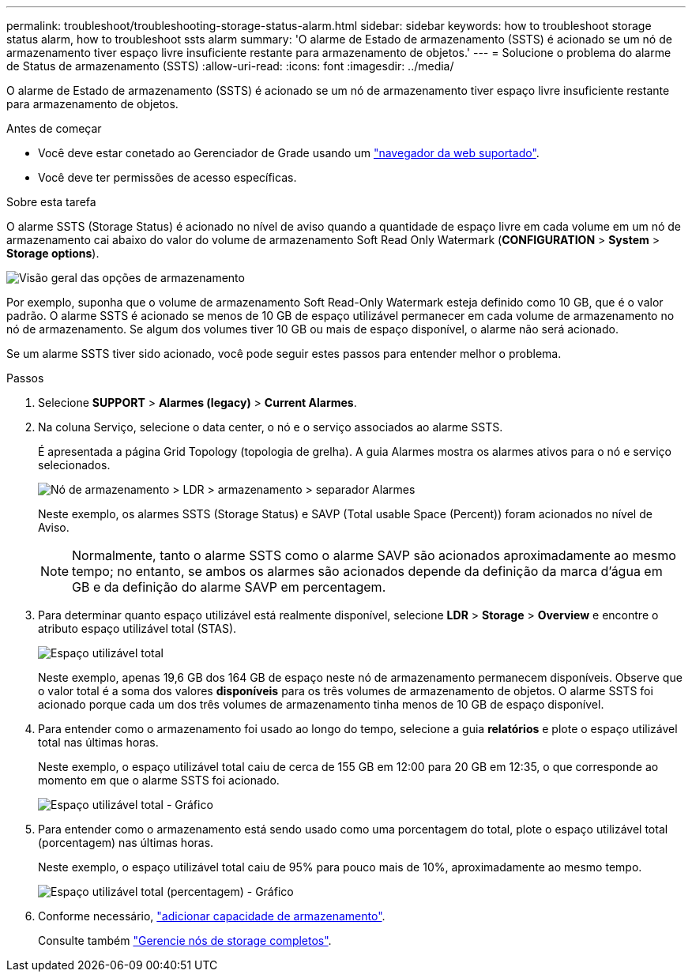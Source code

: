 ---
permalink: troubleshoot/troubleshooting-storage-status-alarm.html 
sidebar: sidebar 
keywords: how to troubleshoot storage status alarm, how to troubleshoot ssts alarm 
summary: 'O alarme de Estado de armazenamento (SSTS) é acionado se um nó de armazenamento tiver espaço livre insuficiente restante para armazenamento de objetos.' 
---
= Solucione o problema do alarme de Status de armazenamento (SSTS)
:allow-uri-read: 
:icons: font
:imagesdir: ../media/


[role="lead"]
O alarme de Estado de armazenamento (SSTS) é acionado se um nó de armazenamento tiver espaço livre insuficiente restante para armazenamento de objetos.

.Antes de começar
* Você deve estar conetado ao Gerenciador de Grade usando um link:../admin/web-browser-requirements.html["navegador da web suportado"].
* Você deve ter permissões de acesso específicas.


.Sobre esta tarefa
O alarme SSTS (Storage Status) é acionado no nível de aviso quando a quantidade de espaço livre em cada volume em um nó de armazenamento cai abaixo do valor do volume de armazenamento Soft Read Only Watermark (*CONFIGURATION* > *System* > *Storage options*).

image::../media/storage_watermarks.png[Visão geral das opções de armazenamento]

Por exemplo, suponha que o volume de armazenamento Soft Read-Only Watermark esteja definido como 10 GB, que é o valor padrão. O alarme SSTS é acionado se menos de 10 GB de espaço utilizável permanecer em cada volume de armazenamento no nó de armazenamento. Se algum dos volumes tiver 10 GB ou mais de espaço disponível, o alarme não será acionado.

Se um alarme SSTS tiver sido acionado, você pode seguir estes passos para entender melhor o problema.

.Passos
. Selecione *SUPPORT* > *Alarmes (legacy)* > *Current Alarmes*.
. Na coluna Serviço, selecione o data center, o nó e o serviço associados ao alarme SSTS.
+
É apresentada a página Grid Topology (topologia de grelha). A guia Alarmes mostra os alarmes ativos para o nó e serviço selecionados.

+
image::../media/ssts_alarm.png[Nó de armazenamento > LDR > armazenamento > separador Alarmes]

+
Neste exemplo, os alarmes SSTS (Storage Status) e SAVP (Total usable Space (Percent)) foram acionados no nível de Aviso.

+

NOTE: Normalmente, tanto o alarme SSTS como o alarme SAVP são acionados aproximadamente ao mesmo tempo; no entanto, se ambos os alarmes são acionados depende da definição da marca d'água em GB e da definição do alarme SAVP em percentagem.

. Para determinar quanto espaço utilizável está realmente disponível, selecione *LDR* > *Storage* > *Overview* e encontre o atributo espaço utilizável total (STAS).
+
image::../media/storage_node_total_usable_space.png[Espaço utilizável total]

+
Neste exemplo, apenas 19,6 GB dos 164 GB de espaço neste nó de armazenamento permanecem disponíveis. Observe que o valor total é a soma dos valores *disponíveis* para os três volumes de armazenamento de objetos. O alarme SSTS foi acionado porque cada um dos três volumes de armazenamento tinha menos de 10 GB de espaço disponível.

. Para entender como o armazenamento foi usado ao longo do tempo, selecione a guia *relatórios* e plote o espaço utilizável total nas últimas horas.
+
Neste exemplo, o espaço utilizável total caiu de cerca de 155 GB em 12:00 para 20 GB em 12:35, o que corresponde ao momento em que o alarme SSTS foi acionado.

+
image::../media/total_usable_space_chart.png[Espaço utilizável total - Gráfico]

. Para entender como o armazenamento está sendo usado como uma porcentagem do total, plote o espaço utilizável total (porcentagem) nas últimas horas.
+
Neste exemplo, o espaço utilizável total caiu de 95% para pouco mais de 10%, aproximadamente ao mesmo tempo.

+
image::../media/total_usable_storage_percent_chart.png[Espaço utilizável total (percentagem) - Gráfico]

. Conforme necessário, link:../expand/guidelines-for-adding-object-capacity.html["adicionar capacidade de armazenamento"].
+
Consulte também link:../admin/managing-full-storage-nodes.html["Gerencie nós de storage completos"].



